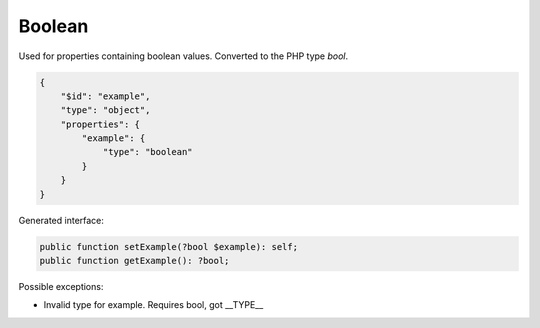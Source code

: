 Boolean
=======

Used for properties containing boolean values. Converted to the PHP type `bool`.

.. code-block:: json

    {
        "$id": "example",
        "type": "object",
        "properties": {
            "example": {
                "type": "boolean"
            }
        }
    }

Generated interface:

.. code-block:: php

    public function setExample(?bool $example): self;
    public function getExample(): ?bool;

Possible exceptions:

* Invalid type for example. Requires bool, got __TYPE__
